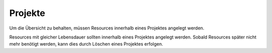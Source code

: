 Projekte
========

Um die Übersicht zu behalten, müssen Resources innerhalb eines Projektes angelegt werden.

Resources mit gleicher Lebensdauer sollten innerhalb eines Projektes angelegt werden. 
Sobald Resources später nicht mehr benötigt werden, kann dies durch Löschen eines Projektes erfolgen.
